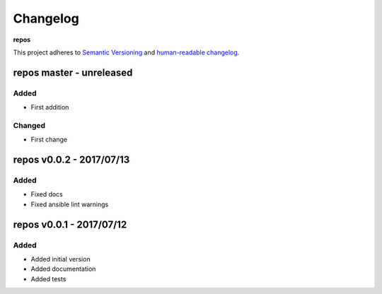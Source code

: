 Changelog
=========

**repos**

This project adheres to `Semantic Versioning <http://semver.org/spec/v2.0.0.html>`__
and `human-readable changelog <http://keepachangelog.com/en/0.3.0/>`__.


repos master - unreleased
---------------------------------------


Added
~~~~~

- First addition

Changed
~~~~~~~

- First change

repos v0.0.2 - 2017/07/13
-------------------------

Added
~~~~~

- Fixed docs
- Fixed ansible lint warnings


repos v0.0.1 - 2017/07/12
---------------------------------------

Added
~~~~~

- Added initial version
- Added documentation
- Added tests

